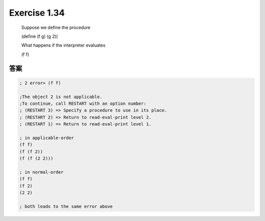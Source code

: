 Exercise 1.34
=============

    Suppose we define the procedure

    (define (f g) (g 2))

    What happens if the interpreter evaluates

    (f f)

答案
----

.. code-block:: scheme

    ; 2 error> (f f)

    ;The object 2 is not applicable.
    ;To continue, call RESTART with an option number:
    ; (RESTART 3) => Specify a procedure to use in its place.
    ; (RESTART 2) => Return to read-eval-print level 2.
    ; (RESTART 1) => Return to read-eval-print level 1.
    
    ; in applicable-order
    (f f)
    (f (f 2))
    (f (f (2 2)))
    
    ; in normal-order
    (f f)
    (f 2)
    (2 2)
    
    ; both leads to the same error above
